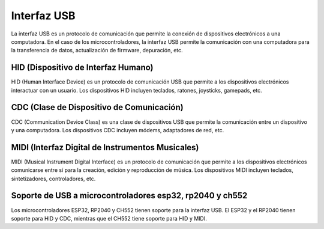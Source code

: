 Interfaz USB
============

La interfaz USB es un protocolo de comunicación que permite la conexión de dispositivos electrónicos a una computadora. En el caso de los microcontroladores, la interfaz USB permite la comunicación con una computadora para la transferencia de datos, actualización de firmware, depuración, etc.

HID (Dispositivo de Interfaz Humano)
------------------------------------

HID (Human Interface Device) es un protocolo de comunicación USB que permite a los dispositivos electrónicos interactuar con un usuario. Los dispositivos HID incluyen teclados, ratones, joysticks, gamepads, etc.



CDC (Clase de Dispositivo de Comunicación)
------------------------------------------

CDC (Communication Device Class) es una clase de dispositivos USB que permite la comunicación entre un dispositivo y una computadora. Los dispositivos CDC incluyen módems, adaptadores de red, etc.


MIDI (Interfaz Digital de Instrumentos Musicales)
------------------------------------------------

MIDI (Musical Instrument Digital Interface) es un protocolo de comunicación que permite a los dispositivos electrónicos comunicarse entre sí para la creación, edición y reproducción de música. Los dispositivos MIDI incluyen teclados, sintetizadores, controladores, etc.



Soporte de USB  a microcontroladores esp32, rp2040 y ch552
---------------------------------------------------------

Los microcontroladores ESP32, RP2040 y CH552 tienen soporte para la interfaz USB. El ESP32 y el RP2040 tienen soporte para HID y CDC, mientras que el CH552 tiene soporte para HID y MIDI.


